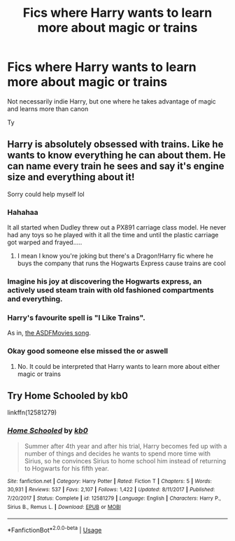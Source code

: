 #+TITLE: Fics where Harry wants to learn more about magic or trains

* Fics where Harry wants to learn more about magic or trains
:PROPERTIES:
:Author: your-english-cousin
:Score: 8
:DateUnix: 1590445696.0
:DateShort: 2020-May-26
:FlairText: Request
:END:
Not necessarily indie Harry, but one where he takes advantage of magic and learns more than canon

Ty


** Harry is absolutely obsessed with trains. Like he wants to know everything he can about them. He can name every train he sees and say it's engine size and everything about it!

Sorry could help myself lol
:PROPERTIES:
:Author: RavenclawHufflepuff
:Score: 26
:DateUnix: 1590445776.0
:DateShort: 2020-May-26
:END:

*** Hahahaa

It all started when Dudley threw out a PX891 carriage class model. He never had any toys so he played with it all the time and until the plastic carriage got warped and frayed.....
:PROPERTIES:
:Author: your-english-cousin
:Score: 10
:DateUnix: 1590445970.0
:DateShort: 2020-May-26
:END:

**** I mean I know you're joking but there's a Dragon!Harry fic where he buys the company that runs the Hogwarts Express cause trains are cool
:PROPERTIES:
:Author: dancortens
:Score: 1
:DateUnix: 1590517579.0
:DateShort: 2020-May-26
:END:


*** Imagine his joy at discovering the Hogwarts express, an actively used steam train with old fashioned compartments and everything.
:PROPERTIES:
:Author: Electric999999
:Score: 9
:DateUnix: 1590465360.0
:DateShort: 2020-May-26
:END:


*** Harry's favourite spell is "I Like Trains".

As in, [[https://www.youtube.com/watch?v=hHkKJfcBXcw][the ASDFMovies song]].
:PROPERTIES:
:Author: PsiGuy60
:Score: 2
:DateUnix: 1590479557.0
:DateShort: 2020-May-26
:END:


*** Okay good someone else missed the or aswell
:PROPERTIES:
:Author: justjustin2300
:Score: 2
:DateUnix: 1590467718.0
:DateShort: 2020-May-26
:END:

**** No. It could be interpreted that Harry wants to learn more about either magic or trains
:PROPERTIES:
:Author: RavenclawHufflepuff
:Score: 3
:DateUnix: 1590487057.0
:DateShort: 2020-May-26
:END:


** Try Home Schooled by kb0

linkffn(12581279)
:PROPERTIES:
:Author: reddog44mag
:Score: 3
:DateUnix: 1590446463.0
:DateShort: 2020-May-26
:END:

*** [[https://www.fanfiction.net/s/12581279/1/][*/Home Schooled/*]] by [[https://www.fanfiction.net/u/1251524/kb0][/kb0/]]

#+begin_quote
  Summer after 4th year and after his trial, Harry becomes fed up with a number of things and decides he wants to spend more time with Sirius, so he convinces Sirius to home school him instead of returning to Hogwarts for his fifth year.
#+end_quote

^{/Site/:} ^{fanfiction.net} ^{*|*} ^{/Category/:} ^{Harry} ^{Potter} ^{*|*} ^{/Rated/:} ^{Fiction} ^{T} ^{*|*} ^{/Chapters/:} ^{5} ^{*|*} ^{/Words/:} ^{30,931} ^{*|*} ^{/Reviews/:} ^{537} ^{*|*} ^{/Favs/:} ^{2,107} ^{*|*} ^{/Follows/:} ^{1,422} ^{*|*} ^{/Updated/:} ^{8/11/2017} ^{*|*} ^{/Published/:} ^{7/20/2017} ^{*|*} ^{/Status/:} ^{Complete} ^{*|*} ^{/id/:} ^{12581279} ^{*|*} ^{/Language/:} ^{English} ^{*|*} ^{/Characters/:} ^{Harry} ^{P.,} ^{Sirius} ^{B.,} ^{Remus} ^{L.} ^{*|*} ^{/Download/:} ^{[[http://www.ff2ebook.com/old/ffn-bot/index.php?id=12581279&source=ff&filetype=epub][EPUB]]} ^{or} ^{[[http://www.ff2ebook.com/old/ffn-bot/index.php?id=12581279&source=ff&filetype=mobi][MOBI]]}

--------------

*FanfictionBot*^{2.0.0-beta} | [[https://github.com/tusing/reddit-ffn-bot/wiki/Usage][Usage]]
:PROPERTIES:
:Author: FanfictionBot
:Score: 2
:DateUnix: 1590446473.0
:DateShort: 2020-May-26
:END:
